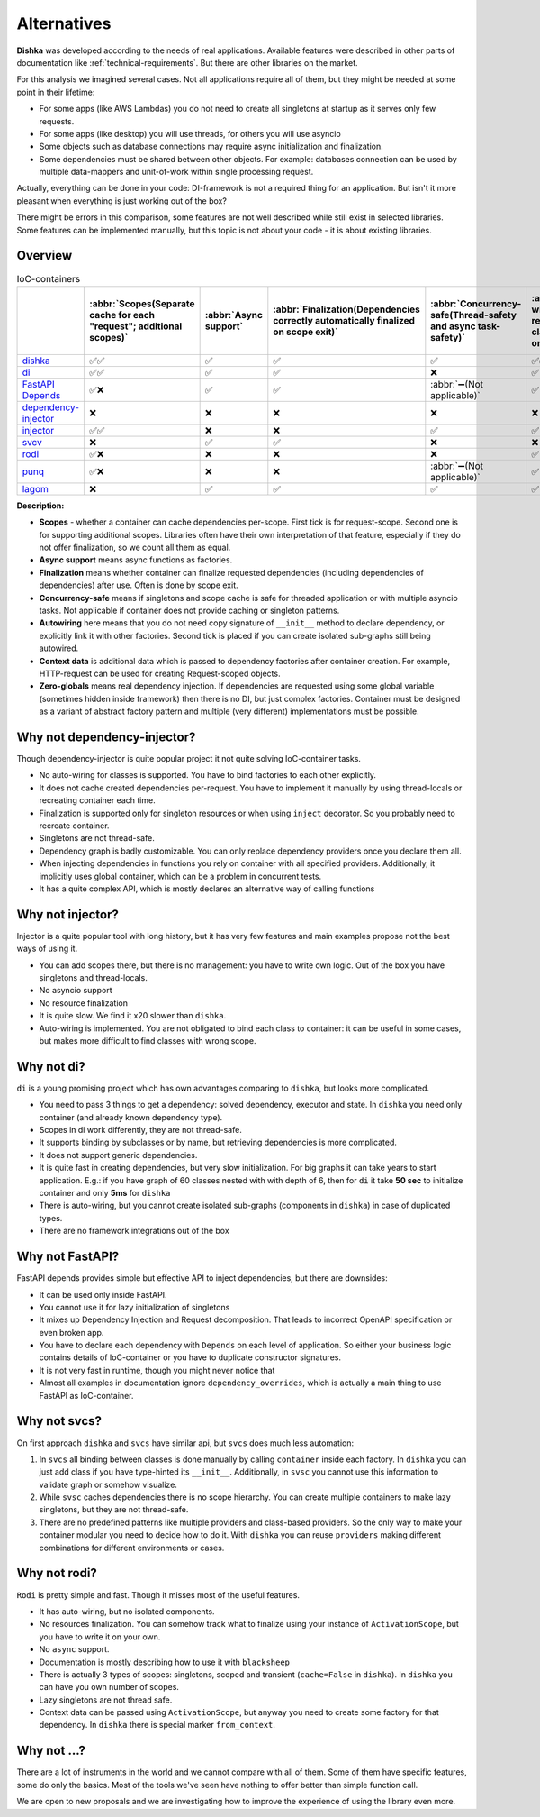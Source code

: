 Alternatives
*********************

**Dishka** was developed according to the needs of real applications. Available features were described in other parts of documentation like :ref:`technical-requirements`. But there are other libraries on the market.

For this analysis we imagined several cases. Not all applications require all of them, but they might be needed at some point in their lifetime:

* For some apps (like AWS Lambdas) you do not need to create all singletons at startup as it serves only few requests.
* For some apps (like desktop) you will use threads, for others you will use asyncio
* Some objects such as database connections may require async initialization and finalization.
* Some dependencies must be shared between other objects. For example: databases connection can be used by multiple data-mappers and unit-of-work within single processing request.

Actually, everything can be done in your code: DI-framework is not a required thing for an application. But isn't it more pleasant when everything is just working out of the box?

There might be errors in this comparison, some features are not well described while still exist in selected libraries. Some features can be implemented manually, but this topic is not about your code - it is about existing libraries.

Overview
===========================

.. list-table:: IoC-containers
   :header-rows: 1

   * -
     - :abbr:`Scopes(Separate cache for each "request"; additional scopes)`
     - :abbr:`Async support`
     - :abbr:`Finalization(Dependencies correctly automatically finalized on scope exit)`
     - :abbr:`Concurrency-safe(Thread-safety and async task-safety)`
     - :abbr:`Auto-wiring(Simplified registration of classes based on their init)`
     - Context data
     - :abbr:`Zero-globals(Can be used without global state)`
   * - `dishka <https://github.com/reagento/dishka>`_
     - ✅✅
     - ✅
     - ✅
     - ✅
     - ✅✅
     - ✅
     - ✅
   * - `di <https://github.com/adriangb/di>`_
     - ✅✅
     - ✅
     - ✅
     - ❌
     - ✅
     - ✅
     - ✅
   * - `FastAPI Depends <https://fastapi.tiangolo.com>`_
     - ✅❌
     - ✅
     - ✅
     - :abbr:`➖(Not applicable)`
     - ✅
     - ❌
     - ✅
   * - `dependency-injector <https://github.com/ets-labs/python-dependency-injector>`_
     - ❌
     - ❌
     - ❌
     - ❌
     - ❌
     - ✅
     - ❌
   * - `injector <https://github.com/python-injector/injector>`_
     - ✅✅
     - ❌
     - ❌
     - ✅
     - ✅
     - ❌
     - ✅
   * - `svcv <https://github.com/hynek/svcs>`_
     - ❌
     - ✅
     - ✅
     - ❌
     - ❌
     - ✅
     - ✅
   * - `rodi <https://github.com/Neoteroi/rodi>`_
     - ✅❌
     - ❌
     - ❌
     - ❌
     - ✅
     - ✅
     - ✅
   * - `punq <https://github.com/bobthemighty/punq>`_
     - ✅❌
     - ❌
     - ❌
     - :abbr:`➖(Not applicable)`
     - ✅
     - ✅
     - ✅
   * - `lagom <https://github.com/meadsteve/lagom>`_
     - ❌
     - ✅
     - ✅
     - ✅
     - ✅
     - ❌
     - ❌

**Description:**

- **Scopes** - whether a container can cache dependencies per-scope. First tick is for request-scope. Second one is for supporting additional scopes. Libraries often have their own interpretation of that feature, especially if they do not offer finalization, so we count all them as equal.
- **Async support** means async functions as factories.
- **Finalization** means whether container can finalize requested dependencies (including dependencies of dependencies) after use. Often is done by scope exit.
- **Concurrency-safe** means if singletons and scope cache is safe for threaded application or with multiple asyncio tasks. Not applicable if container does not provide caching or singleton patterns.
- **Autowiring** here means that you do not need copy signature of ``__init__`` method to declare dependency, or explicitly link it with other factories. Second tick is placed if you can create isolated sub-graphs still being autowired.
- **Context data** is additional data which is passed to dependency factories after container creation. For example, HTTP-request can be used for creating Request-scoped objects.
- **Zero-globals** means real dependency injection. If dependencies are requested using some global variable (sometimes hidden inside framework) then there is no DI, but just complex factories. Container must be designed as a variant of abstract factory pattern and multiple (very different) implementations must be possible.


Why not dependency-injector?
=======================================

Though dependency-injector is quite popular project it not quite solving IoC-container tasks.

* No auto-wiring for classes is supported. You have to bind factories to each other explicitly.
* It does not cache created dependencies per-request. You have to implement it manually by using thread-locals or recreating container each time.
* Finalization is supported only for singleton resources or when using ``inject`` decorator. So you probably need to recreate container.
* Singletons are not thread-safe.
* Dependency graph is badly customizable. You can only replace dependency providers once you declare them all.
* When injecting dependencies in functions you rely on container with all specified providers. Additionally, it implicitly uses global container, which can be a problem in concurrent tests.
* It has a quite complex API, which is mostly declares an alternative way of calling functions


Why not injector?
=======================

Injector is a quite popular tool with long history, but it has very few features and main examples propose not the best ways of using it.

* You can add scopes there, but there is no management: you have to write own logic. Out of the box you have singletons and thread-locals.
* No asyncio support
* No resource finalization
* It is quite slow. We find it x20 slower than ``dishka``.
* Auto-wiring is implemented. You are not obligated to bind each class to container: it can be useful in some cases, but makes more difficult to find classes with wrong scope.



Why not di?
======================

``di`` is a young promising project which has own advantages comparing to ``dishka``, but looks more complicated.

* You need to pass 3 things to get a dependency: solved dependency, executor and state. In ``dishka`` you need only container (and already known dependency type).
* Scopes in di work differently, they are not thread-safe.
* It supports binding by subclasses or by name, but retrieving dependencies is more complicated.
* It does not support generic dependencies.
* It is quite fast in creating dependencies, but very slow initialization. For big graphs it can take years to start application. E.g.: if you have graph of 60 classes nested with with depth of 6, then for ``di`` it take **50 sec** to initialize container and only **5ms** for ``dishka``
* There is auto-wiring, but you cannot create isolated sub-graphs (components in ``dishka``) in case of duplicated types.
* There are no framework integrations out of the box

Why not FastAPI?
=========================

FastAPI depends provides simple but effective API to inject dependencies, but there are downsides:

* It can be used only inside FastAPI.
* You cannot use it for lazy initialization of singletons
* It mixes up Dependency Injection and Request decomposition. That leads to incorrect OpenAPI specification or even broken app.
* You have to declare each dependency with ``Depends`` on each level of application. So either your business logic contains details of IoC-container or you have to duplicate constructor signatures.
* It is not very fast in runtime, though you might never notice that
* Almost all examples in documentation ignore ``dependency_overrides``, which is actually a main thing to use FastAPI as IoC-container.

Why not svcs?
======================

On first approach ``dishka`` and ``svcs`` have similar api, but ``svcs`` does much less automation:

1. In ``svcs`` all binding between classes is done manually by calling ``container`` inside each factory. In ``dishka`` you can just add class if you have type-hinted its ``__init__``. Additionally, in ``svsc`` you cannot use this information to validate graph or somehow visualize.
2. While ``svsc`` caches dependencies there is no scope hierarchy. You can create multiple containers to make lazy singletons, but they are not thread-safe.
3. There are no predefined patterns like multiple providers and class-based providers. So the only way to make your container modular you need to decide how to do it. With ``dishka`` you can reuse ``providers`` making different combinations for different environments or cases.

Why not rodi?
=============================

``Rodi`` is pretty simple and fast. Though it misses most of the useful features.

* It has auto-wiring, but no isolated components.
* No resources finalization. You can somehow track what to finalize using your instance of ``ActivationScope``, but you have to write it on your own.
* No ``async`` support.
* Documentation is mostly describing how to use it with ``blacksheep``
* There is actually 3 types of scopes: singletons, scoped and transient (``cache=False`` in ``dishka``). In ``dishka`` you can have you own number of scopes.
* Lazy singletons are not thread safe.
* Context data can be passed using ``ActivationScope``, but anyway you need to create some factory for that dependency. In ``dishka`` there is special marker ``from_context``.

Why not ...?
==============================

There are a lot of instruments in the world and we cannot compare with all of them. Some of them have specific features, some do only the basics. Most of the tools we've seen have nothing to offer better than simple function call.

We are open to new proposals and we are investigating how to improve the experience of using the library even more.
